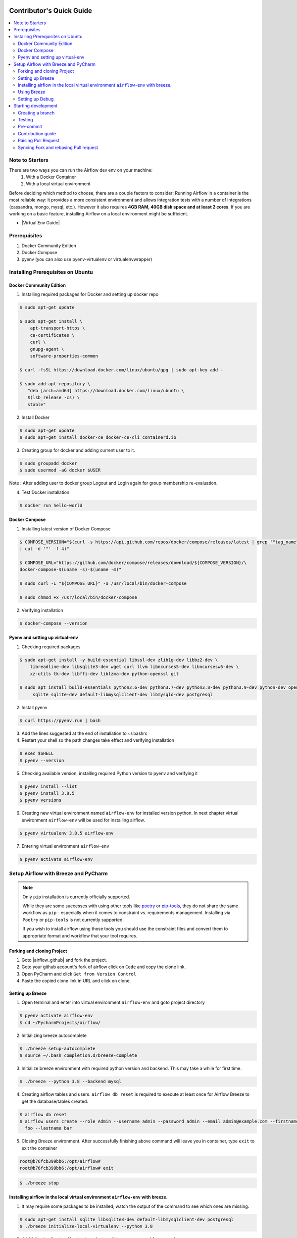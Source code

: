  .. Licensed to the Apache Software Foundation (ASF) under one
    or more contributor license agreements.  See the NOTICE file
    distributed with this work for additional information
    regarding copyright ownership.  The ASF licenses this file
    to you under the Apache License, Version 2.0 (the
    "License"); you may not use this file except in compliance
    with the License.  You may obtain a copy of the License at

 ..   http://www.apache.org/licenses/LICENSE-2.0

 .. Unless required by applicable law or agreed to in writing,
    software distributed under the License is distributed on an
    "AS IS" BASIS, WITHOUT WARRANTIES OR CONDITIONS OF ANY
    KIND, either express or implied.  See the License for the
    specific language governing permissions and limitations
    under the License.

*************************
Contributor's Quick Guide
*************************

.. contents:: :local:

Note to Starters
################

There are two ways you can run the Airflow dev env on your machine:
  1. With a Docker Container
  2. With a local virtual environment
Before deciding which method to choose, there are a couple factors to consider:
Running Airflow in a container is the most reliable way: it provides a more consistent environment and allows integration tests with a number of integrations (cassandra, mongo, mysql, etc.). However it also requires **4GB RAM, 40GB disk space and at least 2 cores**.
If you are working on a basic feature, installing Airflow on a local environment might be sufficient.

- |Virtual Env Guide|

.. |Virtual Env Guide| raw:: html

   For a comprehensive venv tutorial - visit <a href="https://github.com/apache/airflow/blob/main/LOCAL_VIRTUALENV.rst"
   target="_blank">Virtual Env Guide</a>

Prerequisites
#############

1. Docker Community Edition
2. Docker Compose
3. pyenv (you can also use pyenv-virtualenv or virtualenvwrapper)


Installing Prerequisites on Ubuntu
##################################


Docker Community Edition
------------------------


1. Installing required packages for Docker and setting up docker repo

.. code-block:: bash

  $ sudo apt-get update

  $ sudo apt-get install \
      apt-transport-https \
      ca-certificates \
      curl \
      gnupg-agent \
      software-properties-common

  $ curl -fsSL https://download.docker.com/linux/ubuntu/gpg | sudo apt-key add -

  $ sudo add-apt-repository \
     "deb [arch=amd64] https://download.docker.com/linux/ubuntu \
     $(lsb_release -cs) \
     stable"

2. Install Docker

.. code-block:: bash

  $ sudo apt-get update
  $ sudo apt-get install docker-ce docker-ce-cli containerd.io

3. Creating group for docker and adding current user to it.

.. code-block:: bash

  $ sudo groupadd docker
  $ sudo usermod -aG docker $USER

Note : After adding user to docker group Logout and Login again for group membership re-evaluation.

4. Test Docker installation

.. code-block:: bash

  $ docker run hello-world




Docker Compose
--------------

1. Installing latest version of Docker Compose

.. code-block:: bash

  $ COMPOSE_VERSION="$(curl -s https://api.github.com/repos/docker/compose/releases/latest | grep '"tag_name":'\
  | cut -d '"' -f 4)"

  $ COMPOSE_URL="https://github.com/docker/compose/releases/download/${COMPOSE_VERSION}/\
  docker-compose-$(uname -s)-$(uname -m)"

  $ sudo curl -L "${COMPOSE_URL}" -o /usr/local/bin/docker-compose

  $ sudo chmod +x /usr/local/bin/docker-compose

2. Verifying installation

.. code-block:: bash

  $ docker-compose --version



Pyenv and setting up virtual-env
--------------------------------

1. Checking required packages

.. code-block:: bash

  $ sudo apt-get install -y build-essential libssl-dev zlib1g-dev libbz2-dev \
      libreadline-dev libsqlite3-dev wget curl llvm libncurses5-dev libncursesw5-dev \
      xz-utils tk-dev libffi-dev liblzma-dev python-openssl git

  $ sudo apt install build-essentials python3.6-dev python3.7-dev python3.8-dev python3.9-dev python-dev openssl \
       sqlite sqlite-dev default-libmysqlclient-dev libmysqld-dev postgresql

2. Install pyenv

.. code-block:: bash

  $ curl https://pyenv.run | bash

3. Add the lines suggested at the end of installation  to ~/.bashrc

4. Restart your shell so the path changes take effect and verifying installation

.. code-block:: bash

  $ exec $SHELL
  $ pyenv --version

5. Checking available version, installing required Python version to pyenv and verifying it

.. code-block:: bash

  $ pyenv install --list
  $ pyenv install 3.8.5
  $ pyenv versions

6. Creating new virtual environment named ``airflow-env`` for installed version python. In next chapter virtual
   environment ``airflow-env`` will be used for installing airflow.

.. code-block:: bash

  $ pyenv virtualenv 3.8.5 airflow-env

7. Entering virtual environment ``airflow-env``

.. code-block:: bash

  $ pyenv activate airflow-env




Setup Airflow with Breeze and PyCharm
#####################################


.. note::

   Only ``pip`` installation is currently officially supported.

   While they are some successes with using other tools like `poetry <https://python-poetry.org/>`_ or
   `pip-tools <https://pypi.org/project/pip-tools/>`_, they do not share the same workflow as
   ``pip`` - especially when it comes to constraint vs. requirements management.
   Installing via ``Poetry`` or ``pip-tools`` is not currently supported.

   If you wish to install airflow using those tools you should use the constraint files and convert
   them to appropriate format and workflow that your tool requires.


Forking and cloning Project
---------------------------

1. Goto |airflow_github| and fork the project.

   .. |airflow_github| raw:: html

     <a href="https://github.com/apache/airflow/" target="_blank">https://github.com/apache/airflow/</a>

   .. raw:: html

     <div align="center" style="padding-bottom:10px">
       <img src="images/quick_start/airflow_fork.png"
            alt="Forking Apache Airflow project">
     </div>

2. Goto your github account's fork of airflow click on ``Code`` and copy the clone link.

   .. raw:: html

      <div align="center" style="padding-bottom:10px">
        <img src="images/quick_start/airflow_clone.png"
             alt="Cloning github fork of Apache airflow">
      </div>



3. Open PyCharm and click ``Get from Version Control``

   .. raw:: html

      <div align="center" style="padding-bottom:10px">
        <img src="images/quick_start/pycharm_clone.png"
             alt="Cloning github fork to Pycharm">
      </div>


4. Paste the copied clone link in URL and click on clone.

   .. raw:: html

      <div align="center" style="padding-bottom:10px">
        <img src="images/quick_start/click_on_clone.png"
             alt="Cloning github fork to Pycharm">
      </div>


Setting up Breeze
-----------------
1. Open terminal and enter into virtual environment ``airflow-env`` and goto project directory

.. code-block:: bash

  $ pyenv activate airflow-env
  $ cd ~/PycharmProjects/airflow/

2. Initializing breeze autocomplete

.. code-block:: bash

  $ ./breeze setup-autocomplete
  $ source ~/.bash_completion.d/breeze-complete

3. Initialize breeze environment with required python version and backend. This may take a while for first time.

.. code-block:: bash

  $ ./breeze --python 3.8 --backend mysql

4. Creating airflow tables and users. ``airflow db reset`` is required to execute at least once for Airflow Breeze to get
   the database/tables created.

.. code-block:: bash

  $ airflow db reset
  $ airflow users create --role Admin --username admin --password admin --email admin@example.com --firstname\
    foo --lastname bar


5. Closing Breeze environment. After successfully finishing above command will leave you in container,
   type ``exit`` to exit the container

.. code-block:: bash

  root@b76fcb399bb6:/opt/airflow#
  root@b76fcb399bb6:/opt/airflow# exit

.. code-block:: bash

  $ ./breeze stop

Installing airflow in the local virtual environment ``airflow-env`` with breeze.
--------------------------------------------------------------------------------

1. It may require some packages to be installed; watch the output of the command to see which ones are missing.

.. code-block:: bash

  $ sudo apt-get install sqlite libsqlite3-dev default-libmysqlclient-dev postgresql
  $ ./breeze initialize-local-virtualenv --python 3.8


2. Add following line to ~/.bashrc in order to call breeze command from anywhere.

.. code-block:: bash

  export PATH=${PATH}:"/home/${USER}/PycharmProjects/airflow"
  source ~/.bashrc

Using Breeze
------------

1. Starting breeze environment using ``breeze start-airflow`` starts Breeze environment with last configuration run(
   In this case python and backend will be picked up from last execution ``./breeze --python 3.8 --backend mysql``)
   It also automatically starts webserver, backend and scheduler. It drops you in tmux with scheduler in bottom left
   and webserver in bottom right. Use ``[Ctrl + B] and Arrow keys`` to navigate.

.. code-block:: bash

  $ breeze start-airflow

      Use CI image.

   Branch name:            main
   Docker image:           apache/airflow:main-python3.8-ci
   Airflow source version: 2.0.0b2
   Python version:         3.8
   Backend:                mysql 5.7


   Port forwarding:

   Ports are forwarded to the running docker containers for webserver and database
     * 28080 -> forwarded to Airflow webserver -> airflow:8080
     * 25555 -> forwarded to Flower dashboard -> airflow:5555
     * 25433 -> forwarded to Postgres database -> postgres:5432
     * 23306 -> forwarded to MySQL database  -> mysql:3306
     * 26379 -> forwarded to Redis broker -> redis:6379

   Here are links to those services that you can use on host:
     * Webserver: http://127.0.0.1:28080
     * Flower:    http://127.0.0.1:25555
     * Postgres:  jdbc:postgresql://127.0.0.1:25433/airflow?user=postgres&password=airflow
     * Mysql:     jdbc:mysql://127.0.0.1:23306/airflow?user=root
     * Redis:     redis://127.0.0.1:26379/0


.. raw:: html

      <div align="center" style="padding-bottom:10px">
        <img src="images/quick_start/start_airflow_tmux.png"
             alt="Accessing local airflow">
      </div>


- Alternatively you can start the same using following commands

  1. Start Breeze

  .. code-block:: bash

    $ breeze --python 3.8 --backend mysql

  2. Open tmux

  .. code-block:: bash

    $ root@0c6e4ff0ab3d:/opt/airflow# tmux

  3. Press Ctrl + B and "

  .. code-block:: bash

    $ root@0c6e4ff0ab3d:/opt/airflow# airflow scheduler


  4. Press Ctrl + B and %

  .. code-block:: bash

    $ root@0c6e4ff0ab3d:/opt/airflow# airflow webserver




2. Now you can access airflow web interface on your local machine at |http://127.0.0.1:28080| with user name ``admin``
   and password ``admin``.

   .. |http://127.0.0.1:28080| raw:: html

      <a href="http://127.0.0.1:28080" target="_blank">http://127.0.0.1:28080</a>

   .. raw:: html

      <div align="center" style="padding-bottom:10px">
        <img src="images/quick_start/local_airflow.png"
             alt="Accessing local airflow">
      </div>

3. Setup mysql database in
MySQL Workbench with Host ``127.0.0.1``, port ``23306``, user ``root`` and password
   blank(leave empty), default schema ``airflow``.

   .. raw:: html

      <div align="center" style="padding-bottom:10px">
        <img src="images/quick_start/mysql_connection.png"
             alt="Connecting to mysql">
      </div>

4. Stopping breeze

.. code-block:: bash

  root@f3619b74c59a:/opt/airflow# ./stop_airflow.sh
  root@f3619b74c59a:/opt/airflow# exit
  $ breeze stop

5. Knowing more about Breeze

.. code-block:: bash

  $ breeze --help


For more information visit : |Breeze documentation|

.. |Breeze documentation| raw:: html

   <a href="https://github.com/apache/airflow/blob/main/BREEZE.rst" target="_blank">Breeze documentation</a>

Following are some of important topics of Breeze documentation:


- |Choosing different Breeze environment configuration|

.. |Choosing different Breeze environment configuration| raw:: html

   <a href="https://github.com/apache/airflow/blob/main/BREEZE.rst#choosing-different-breeze-environment-configuration
   " target="_blank">Choosing different Breeze environment configuration</a>


- |Troubleshooting Breeze environment|

.. |Troubleshooting Breeze environment| raw:: html

   <a href="https://github.com/apache/airflow/blob/main/BREEZE.rst#troubleshooting" target="_blank">Troubleshooting
   Breeze environment</a>


- |Installing Additional tools to the Docker Image|

.. |Installing Additional tools to the Docker Image| raw:: html

   <a href="https://github.com/apache/airflow/blob/main/BREEZE.rst#additional-tools" target="_blank">Installing
   Additional tools to the Docker Image</a>


- |Internal details of Breeze|

.. |Internal details of Breeze| raw:: html

   <a href="https://github.com/apache/airflow/blob/main/BREEZE.rst#internal-details-of-breeze" target="_blank">
   Internal details of Breeze</a>


- |Breeze Command-Line Interface Reference|

.. |Breeze Command-Line Interface Reference| raw:: html

   <a href="https://github.com/apache/airflow/blob/main/BREEZE.rst#breeze-command-line-interface-reference"
   target="_blank">Breeze Command-Line Interface Reference</a>


- |Cleaning the environment|

.. |Cleaning the environment| raw:: html

   <a href="https://github.com/apache/airflow/blob/main/BREEZE.rst#cleaning-the-environment" target="_blank">
   Cleaning the environment</a>


- |Other uses of the Airflow Breeze environment|

.. |Other uses of the Airflow Breeze environment| raw:: html

   <a href="https://github.com/apache/airflow/blob/main/BREEZE.rst#other-uses-of-the-airflow-breeze-environment"
   target="_blank">Other uses of the Airflow Breeze environment</a>



Setting up Debug
----------------

1. Configuring Airflow database connection

- Airflow is by default configured to use SQLite database. Configuration can be seen on local machine
  ``~/airflow/airflow.cfg`` under ``sql_alchemy_conn``.

- Installing required dependency for MySQL connection in ``airflow-env`` on local machine.

  .. code-block:: bash

    $ pyenv activate airflow-env
    $ pip install PyMySQL

- Now set ``sql_alchemy_conn = mysql+pymysql://root:@127.0.0.1:23306/airflow?charset=utf8mb4`` in file
  ``~/airflow/airflow.cfg`` on local machine.

2. Debugging an example DAG in PyCharm

- Add Interpreter to PyCharm pointing interpreter path to ``~/.pyenv/versions/airflow-env/bin/python``, which is virtual
  environment ``airflow-env`` created with pyenv earlier. For adding an Interpreter go to ``File -> Setting -> Project:
  airflow -> Python Interpreter``.

  .. raw:: html

    <div align="center" style="padding-bottom:10px">
      <img src="images/quick_start/add Interpreter.png"
           alt="Adding existing interpreter">
    </div>

- In PyCharm IDE open airflow project, directory ``\files\dags`` of local machine is by default mounted to docker
  machine when breeze airflow is started. So any DAG file present in this directory will be picked automatically by
  scheduler running in docker machine and same can be seen on ``http://127.0.0.1:28080``.

- Copy any example DAG present in airflow project's ``\airflow\example_dags`` directory to ``\files\dags\``.

- Add main block at the end of your DAG file to make it runnable. It will run a back_fill job:

  .. code-block:: python

    if __name__ == "__main__":
        from airflow.utils.state import State

        dag.clear(dag_run_state=State.NONE)
        dag.run()

- Add ``AIRFLOW__CORE__EXECUTOR=DebugExecutor`` to Environment variable of Run Configuration.

  - Click on Add configuration

    .. raw:: html

        <div align="center" style="padding-bottom:10px">
          <img src="images/quick_start/add_configuration.png"
               alt="Add Configuration pycharm">
        </div>

  - Add Script Path and Environment Variable to new Python configuration

    .. raw:: html

        <div align="center" style="padding-bottom:10px">
          <img src="images/quick_start/add_env_variable.png"
               alt="Add environment variable pycharm">
        </div>


- Now Debug an example dag and view the entries in tables such as ``dag_run, xcom`` etc in mysql workbench.



Starting development
####################


Creating a branch
-----------------

1. Click on branch symbol in the bottom right corner of Pycharm

   .. raw:: html

      <div align="center" style="padding-bottom:10px">
        <img src="images/quick_start/creating_branch_1.png"
             alt="Creating a new branch">
      </div>

2. Give a name to branch and checkout

   .. raw:: html

      <div align="center" style="padding-bottom:10px">
        <img src="images/quick_start/creating_branch_2.png"
             alt="Giving name to a branch">
      </div>



Testing
-------

All Tests are inside ./tests directory.

- Running Unit tests inside Breeze environment.

  Just run ``pytest filepath+filename`` to run the tests.

.. code-block:: bash

   root@63528318c8b1:/opt/airflow# pytest tests/utils/test_decorators.py
   ======================================= test session starts =======================================
   platform linux -- Python 3.8.6, pytest-6.0.1, py-1.9.0, pluggy-0.13.1 -- /usr/local/bin/python
   cachedir: .pytest_cache
   rootdir: /opt/airflow, configfile: pytest.ini
   plugins: celery-4.4.7, requests-mock-1.8.0, xdist-1.34.0, flaky-3.7.0, rerunfailures-9.0, instafail
   -0.4.2, forked-1.3.0, timeouts-1.2.1, cov-2.10.0
   setup timeout: 0.0s, execution timeout: 0.0s, teardown timeout: 0.0s
   collected 3 items

   tests/utils/test_decorators.py::TestApplyDefault::test_apply PASSED                         [ 33%]
   tests/utils/test_decorators.py::TestApplyDefault::test_default_args PASSED                  [ 66%]
   tests/utils/test_decorators.py::TestApplyDefault::test_incorrect_default_args PASSED        [100%]

   ======================================== 3 passed in 1.49s ========================================

- Running All the test with Breeze by specifying required python version, backend, backend version

.. code-block:: bash

   $ breeze --backend mysql --mysql-version 5.7 --python 3.8 --db-reset --test-type All  tests


- Running specific test in container using shell scripts. Testing in container scripts are located in
  ``.\scripts\in_container`` directory.

.. code-block:: bash

   root@df8927308887:/opt/airflow# ./scripts/in_container/
      bin/                                        run_flake8.sh*
      check_environment.sh*                       run_generate_constraints.sh*
      entrypoint_ci.sh*                           run_init_script.sh*
      entrypoint_exec.sh*                         run_install_and_test_provider_packages.sh*
      _in_container_script_init.sh*               run_mypy.sh*
      prod/                                       run_prepare_provider_packages.sh*
      run_ci_tests.sh*                            run_prepare_provider_documentation.sh*
      run_clear_tmp.sh*                           run_system_tests.sh*
      run_docs_build.sh*                          run_tmux_welcome.sh*
      run_extract_tests.sh*                       stop_tmux_airflow.sh*
      run_fix_ownership.sh*                       update_quarantined_test_status.py*

   root@df8927308887:/opt/airflow# ./scripts/in_container/run_docs_build.sh

- Running specific type of test

  - Types of tests

  - Running specific type of test

  .. code-block:: bash

    $ breeze --backend mysql --mysql-version 5.7 --python 3.8 --db-reset --test-type Core


- Running Integration test for specific test type

  - Running an Integration Test

  .. code-block:: bash

   $ breeze --backend mysql --mysql-version 5.7 --python 3.8 --db-reset --test-type All --integration mongo


- For more information on Testing visit : |TESTING.rst|

.. |TESTING.rst| raw:: html

   <a href="https://github.com/apache/airflow/blob/main/TESTING.rst" target="_blank">TESTING.rst</a>

- Following are the some of important topics of TESTING.rst

  - |Airflow Test Infrastructure|

  .. |Airflow Test Infrastructure| raw:: html

   <a href="https://github.com/apache/airflow/blob/main/TESTING.rst#airflow-test-infrastructure" target="_blank">
   Airflow Test Infrastructure</a>


  - |Airflow Unit Tests|

  .. |Airflow Unit Tests| raw:: html

   <a href="https://github.com/apache/airflow/blob/main/TESTING.rst#airflow-unit-tests" target="_blank">Airflow Unit
   Tests</a>


  - |Helm Unit Tests|

  .. |Helm Unit Tests| raw:: html

   <a href="https://github.com/apache/airflow/blob/main/TESTING.rst#helm-unit-tests" target="_blank">Helm Unit Tests
   </a>


  - |Airflow Integration Tests|

  .. |Airflow Integration Tests| raw:: html

   <a href="https://github.com/apache/airflow/blob/main/TESTING.rst#airflow-integration-tests" target="_blank">
   Airflow Integration Tests</a>


  - |Running Tests with Kubernetes|

  .. |Running Tests with Kubernetes| raw:: html

   <a href="https://github.com/apache/airflow/blob/main/TESTING.rst#running-tests-with-kubernetes" target="_blank">
   Running Tests with Kubernetes</a>


  - |Airflow System Tests|

  .. |Airflow System Tests| raw:: html

   <a href="https://github.com/apache/airflow/blob/main/TESTING.rst#airflow-system-tests" target="_blank">Airflow
   System Tests</a>


  - |Local and Remote Debugging in IDE|

  .. |Local and Remote Debugging in IDE| raw:: html

   <a href="https://github.com/apache/airflow/blob/main/TESTING.rst#local-and-remote-debugging-in-ide"
   target="_blank">Local and Remote Debugging in IDE</a>


  - |BASH Unit Testing (BATS)|

  .. |BASH Unit Testing (BATS)| raw:: html

   <a href="https://github.com/apache/airflow/blob/main/TESTING.rst#bash-unit-testing-bats" target="_blank">
   BASH Unit Testing (BATS)</a>


Pre-commit
----------

Before committing changes to github or raising a pull request, code needs to be checked for certain quality standards
such as spell check, code syntax, code formatting, compatibility with Apache License requirements etc. This set of
tests are applied when you commit your code.

.. raw:: html

  <div align="center" style="padding-bottom:20px">
    <img src="images/quick_start/ci_tests.png"
         alt="CI tests GitHub">
  </div>


To avoid burden on CI infrastructure and to save time, Pre-commit hooks can be run locally before committing changes.

1.  Installing required packages

.. code-block:: bash

  $ sudo apt install libxml2-utils

2. Installing required Python packages

.. code-block:: bash

  $ pyenv activate airflow-env
  $ pip install pre-commit

3. Go to your project directory

.. code-block:: bash

  $ cd ~/PycharmProjects/airflow


4. Running pre-commit hooks

.. code-block:: bash

  $ pre-commit run --all-files
    No-tabs checker......................................................Passed
    Add license for all SQL files........................................Passed
    Add license for all other files......................................Passed
    Add license for all rst files........................................Passed
    Add license for all JS/CSS/PUML files................................Passed
    Add license for all JINJA template files.............................Passed
    Add license for all shell files......................................Passed
    Add license for all python files.....................................Passed
    Add license for all XML files........................................Passed
    Add license for all yaml files.......................................Passed
    Add license for all md files.........................................Passed
    Add license for all mermaid files....................................Passed
    Add TOC for md files.................................................Passed
    Add TOC for upgrade documentation....................................Passed
    Check hooks apply to the repository..................................Passed
    black................................................................Passed
    Check for merge conflicts............................................Passed
    Debug Statements (Python)............................................Passed
    Check builtin type constructor use...................................Passed
    Detect Private Key...................................................Passed
    Fix End of Files.....................................................Passed
    ...........................................................................

5. Running pre-commit for selected files

.. code-block:: bash

  $ pre-commit run  --files airflow/decorators.py tests/utils/test_task_group.py



6. Running specific hook for selected files

.. code-block:: bash

  $ pre-commit run black --files airflow/decorators.py tests/utils/test_task_group.py
    black...............................................................Passed
  $ pre-commit run flake8 --files airflow/decorators.py tests/utils/test_task_group.py
    Run flake8..........................................................Passed




7. Running specific checks in container using shell scripts. Scripts are located in ``.\scripts\in_container``
   directory.

.. code-block:: bash

   root@df8927308887:/opt/airflow# ./scripts/in_container/
      bin/                                        run_flake8.sh*
      check_environment.sh*                       run_generate_constraints.sh*
      entrypoint_ci.sh*                           run_init_script.sh*
      entrypoint_exec.sh*                         run_install_and_test_provider_packages.sh*
      _in_container_script_init.sh*               run_mypy.sh*
      prod/                                       run_prepare_provider_packages.sh*
      run_ci_tests.sh*                            run_prepare_provider_documentation.sh*
      run_clear_tmp.sh*                           run_system_tests.sh*
      run_docs_build.sh*                          run_tmux_welcome.sh*
      run_extract_tests.sh*                       stop_tmux_airflow.sh*
      run_fix_ownership.sh*                       update_quarantined_test_status.py*


   root@df8927308887:/opt/airflow# ./scripts/in_container/run_docs_build.sh




8. Enabling Pre-commit check before push. It will run pre-commit automatically before committing and stops the commit

.. code-block:: bash

  $ cd ~/PycharmProjects/airflow
  $ pre-commit install
  $ git commit -m "Added xyz"

9. To disable Pre-commit

.. code-block:: bash

  $ cd ~/PycharmProjects/airflow
  $ pre-commit uninstall


- For more information on visit |STATIC_CODE_CHECKS.rst|

.. |STATIC_CODE_CHECKS.rst| raw:: html

   <a href="https://github.com/apache/airflow/blob/main/STATIC_CODE_CHECKS.rst" target="_blank">
   STATIC_CODE_CHECKS.rst</a>

- Following are some of the important links of STATIC_CODE_CHECKS.rst

  - |Pre-commit Hooks|

  .. |Pre-commit Hooks| raw:: html

   <a href="https://github.com/apache/airflow/blob/main/STATIC_CODE_CHECKS.rst#pre-commit-hooks" target="_blank">
   Pre-commit Hooks</a>

  - |Running Static Code Checks via Breeze|

  .. |Running Static Code Checks via Breeze| raw:: html

   <a href="https://github.com/apache/airflow/blob/main/STATIC_CODE_CHECKS.rst#running-static-code-checks-via-breeze"
   target="_blank">Running Static Code Checks via Breeze</a>





Contribution guide
------------------

- To know how to contribute to the project visit |CONTRIBUTING.rst|

.. |CONTRIBUTING.rst| raw:: html

   <a href="https://github.com/apache/airflow/blob/main/CONTRIBUTING.rst" target="_blank">CONTRIBUTING.rst</a>

- Following are some of important links of CONTRIBUTING.rst

  - |Types of contributions|

  .. |Types of contributions| raw:: html

   <a href="https://github.com/apache/airflow/blob/main/CONTRIBUTING.rst#contributions" target="_blank">
   Types of contributions</a>


  - |Roles of contributor|

  .. |Roles of contributor| raw:: html

   <a href="https://github.com/apache/airflow/blob/main/CONTRIBUTING.rst#roles" target="_blank">Roles of
   contributor</a>


  - |Workflow for a contribution|

  .. |Workflow for a contribution| raw:: html

   <a href="https://github.com/apache/airflow/blob/main/CONTRIBUTING.rst#contribution-workflow" target="_blank">
   Workflow for a contribution</a>



Raising Pull Request
--------------------

1. Go to your GitHub account and open your fork project and click on Branches

   .. raw:: html

    <div align="center" style="padding-bottom:10px">
      <img src="images/quick_start/pr1.png"
           alt="Goto fork and select branches">
    </div>

2. Click on ``New pull request`` button on branch from which you want to raise a pull request.

   .. raw:: html

      <div align="center" style="padding-bottom:10px">
        <img src="images/quick_start/pr2.png"
             alt="Accessing local airflow">
      </div>

3. Add title and description as per Contributing guidelines and click on ``Create pull request``.

   .. raw:: html

      <div align="center" style="padding-bottom:10px">
        <img src="images/quick_start/pr3.png"
             alt="Accessing local airflow">
      </div>


Syncing Fork and rebasing Pull request
--------------------------------------

Often it takes several days or weeks to discuss and iterate with the PR until it is ready to merge.
In the meantime new commits are merged, and you might run into conflicts, therefore you should periodically
synchronize main in your fork with the ``apache/airflow`` main and rebase your PR on top of it. Following
describes how to do it.


- |Syncing fork|

.. |Syncing fork| raw:: html

   <a href="https://github.com/apache/airflow/blob/main/CONTRIBUTING.rst#how-to-sync-your-fork" target="_blank">
   Update new changes made to apache:airflow project to your fork</a>


- |Rebasing pull request|

.. |Rebasing pull request| raw:: html

   <a href="https://github.com/apache/airflow/blob/main/CONTRIBUTING.rst#how-to-rebase-pr" target="_blank">
   Rebasing pull request</a>
